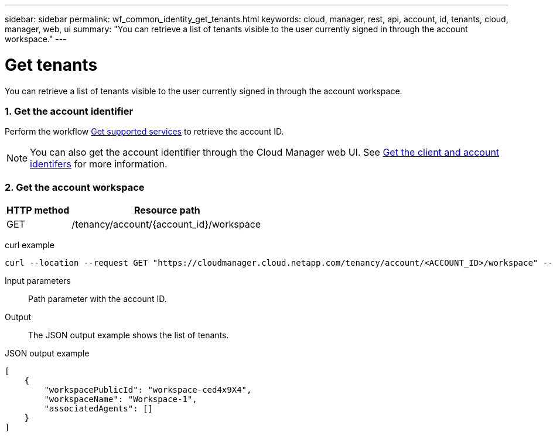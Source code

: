 ---
sidebar: sidebar
permalink: wf_common_identity_get_tenants.html
keywords: cloud, manager, rest, api, account, id, tenants, cloud, manager, web, ui
summary: "You can retrieve a list of tenants visible to the user currently signed in through the account workspace."
---

= Get tenants
:hardbreaks:
:nofooter:
:icons: font
:linkattrs:
:imagesdir: ./media/

[.lead]
You can retrieve a list of tenants visible to the user currently signed in through the account workspace.

=== 1. Get the account identifier

Perform the workflow link:wf_common_identity_get_supported_srv.html[Get supported services] to retrieve the account ID.

[NOTE]
You can also get the account identifier through the Cloud Manager web UI. See link:get_client_id.html[Get the client and account identifers] for more information.

=== 2. Get the account workspace

[cols="25,75"*,options="header"]
|===
|HTTP method
|Resource path
|GET
|/tenancy/account/{account_id}/workspace
|===

curl example::
[source,curl]
curl --location --request GET "https://cloudmanager.cloud.netapp.com/tenancy/account/<ACCOUNT_ID>/workspace" --header 'Content-Type: application/json' --header 'Authorization: Bearer <ACCESS_TOKEN>'

Input parameters::

Path parameter with the account ID.

Output::

The JSON output example shows the list of tenants.

JSON output example::
[source,json]
[
    {
        "workspacePublicId": "workspace-ced4x9X4",
        "workspaceName": "Workspace-1",
        "associatedAgents": []
    }
]

